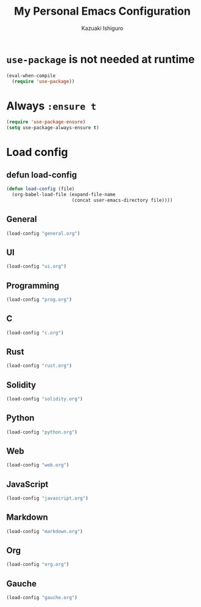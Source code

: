 #+TITLE: My Personal Emacs Configuration
#+AUTHOR: Kazuaki Ishiguro
#+EMAIL: gurokazu@gmail.com

* =use-package= is not needed at runtime
#+begin_src emacs-lisp
(eval-when-compile
  (require 'use-package))
#+end_src

* Always =:ensure t=
#+begin_src emacs-lisp
(require 'use-package-ensure)
(setq use-package-always-ensure t)
#+end_src

* Load config
** defun load-config
#+begin_src emacs-lisp
(defun load-config (file)
  (org-babel-load-file (expand-file-name
                        (concat user-emacs-directory file))))
#+end_src

** General
#+begin_src emacs-lisp
(load-config "general.org")
#+end_src

** UI
#+begin_src emacs-lisp
(load-config "ui.org")
#+end_src

** Programming
#+begin_src emacs-lisp
(load-config "prog.org")
#+end_src

** C
#+begin_src emacs-lisp
(load-config "c.org")
#+end_src

** Rust
#+begin_src emacs-lisp
(load-config "rust.org")
#+end_src

** Solidity
#+begin_src emacs-lisp
(load-config "solidity.org")
#+end_src

** Python
#+begin_src emacs-lisp
(load-config "python.org")
#+end_src

** Web
#+begin_src emacs-lisp
(load-config "web.org")
#+end_src

** JavaScript
#+begin_src emacs-lisp
(load-config "javascript.org")
#+end_src

** Markdown
#+begin_src emacs-lisp
(load-config "markdown.org")
#+end_src

** Org
#+begin_src emacs-lisp
(load-config "org.org")
#+end_src

** Gauche
#+begin_src emacs-lisp
(load-config "gauche.org")
#+end_src
